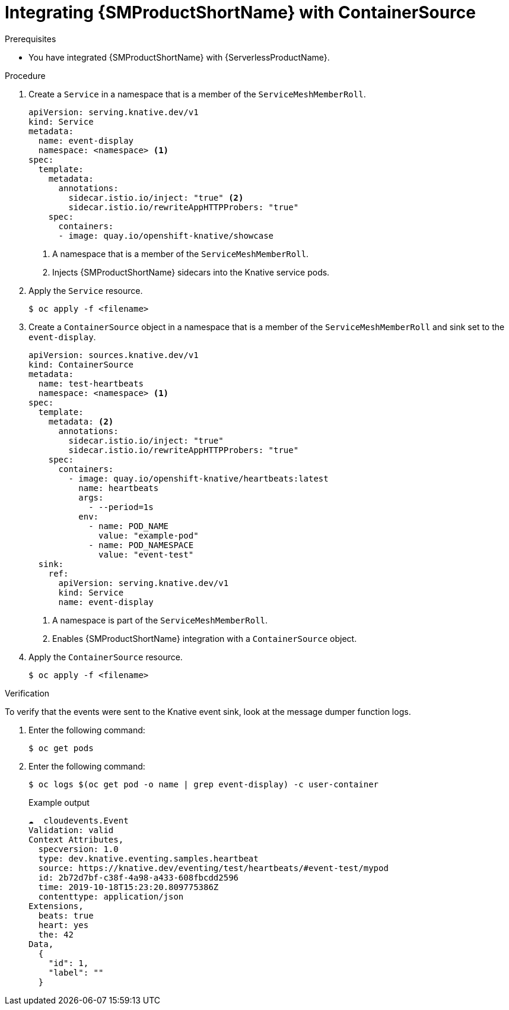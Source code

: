 // Module included in the following assemblies:
//
// * /serverless/eventing/event-sources/serverless-custom-event-sources.adoc

:_content-type: PROCEDURE
[id="serverless-containersource-ossm_{context}"]
= Integrating {SMProductShortName} with ContainerSource

.Prerequisites

// TODO link to ../serverless/integrations/serverless-ossm-setup.adoc#serverless-ossm-setup_serverless-ossm-setup

* You have integrated {SMProductShortName} with {ServerlessProductName}.

.Procedure

. Create a `Service` in a namespace that is a member of the `ServiceMeshMemberRoll`.
+
[source,yaml]
----
apiVersion: serving.knative.dev/v1
kind: Service
metadata:
  name: event-display
  namespace: <namespace> <1>
spec:
  template:
    metadata:
      annotations:
        sidecar.istio.io/inject: "true" <2>
        sidecar.istio.io/rewriteAppHTTPProbers: "true"
    spec:
      containers:
      - image: quay.io/openshift-knative/showcase
----
<1> A namespace that is a member of the `ServiceMeshMemberRoll`.
<2> Injects {SMProductShortName} sidecars into the Knative service pods.

. Apply the `Service` resource.
+
[source,terminal]
----
$ oc apply -f <filename>
----

. Create a `ContainerSource` object in a namespace that is a member of the `ServiceMeshMemberRoll` and sink set to the `event-display`.
+
[source,yaml]
----
apiVersion: sources.knative.dev/v1
kind: ContainerSource
metadata:
  name: test-heartbeats
  namespace: <namespace> <1>
spec:
  template:
    metadata: <2>
      annotations:
        sidecar.istio.io/inject: "true"
        sidecar.istio.io/rewriteAppHTTPProbers: "true"
    spec:
      containers:
        - image: quay.io/openshift-knative/heartbeats:latest
          name: heartbeats
          args:
            - --period=1s
          env:
            - name: POD_NAME
              value: "example-pod"
            - name: POD_NAMESPACE
              value: "event-test"
  sink:
    ref:
      apiVersion: serving.knative.dev/v1
      kind: Service
      name: event-display
----
<1> A namespace is part of the `ServiceMeshMemberRoll`.
<2> Enables {SMProductShortName} integration with a `ContainerSource` object.

. Apply the `ContainerSource` resource.
+
[source,terminal]
----
$ oc apply -f <filename>
----

.Verification

To verify that the events were sent to the Knative event sink, look at the message dumper function logs.

. Enter the following command:
+
[source,terminal]
----
$ oc get pods
----

. Enter the following command:
+
[source,terminal]
----
$ oc logs $(oc get pod -o name | grep event-display) -c user-container
----
+
.Example output
[source,terminal]
----
☁️  cloudevents.Event
Validation: valid
Context Attributes,
  specversion: 1.0
  type: dev.knative.eventing.samples.heartbeat
  source: https://knative.dev/eventing/test/heartbeats/#event-test/mypod
  id: 2b72d7bf-c38f-4a98-a433-608fbcdd2596
  time: 2019-10-18T15:23:20.809775386Z
  contenttype: application/json
Extensions,
  beats: true
  heart: yes
  the: 42
Data,
  {
    "id": 1,
    "label": ""
  }
----

